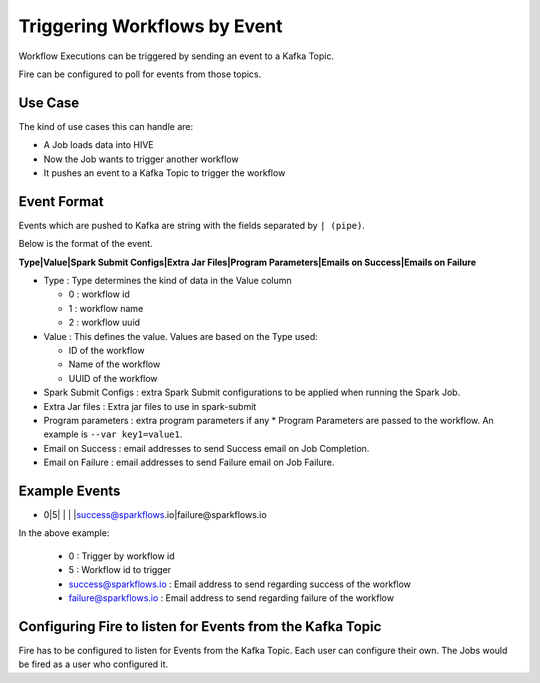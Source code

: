 Triggering Workflows by Event
==============================

Workflow Executions can be triggered by sending an event to a Kafka Topic.

Fire can be configured to poll for events from those topics.

Use Case
--------

The kind of use cases this can handle are:

* A Job loads data into HIVE
* Now the Job wants to trigger another workflow
* It pushes an event to a Kafka Topic to trigger the workflow

Event Format
-----------

Events which are pushed to Kafka are string with the fields separated by ``| (pipe)``.

Below is the format of the event.

**Type|Value|Spark Submit Configs|Extra Jar Files|Program Parameters|Emails on Success|Emails on Failure**

* Type : Type determines the kind of data in the Value column

  * 0 : workflow id
  * 1 : workflow name
  * 2 : workflow uuid

* Value : This defines the value. Values are based on the Type used:

  * ID of the workflow
  * Name of the workflow
  * UUID of the workflow
  
* Spark Submit Configs : extra Spark Submit configurations to be applied when running the Spark Job.
* Extra Jar files : Extra jar files to use in spark-submit
* Program parameters : extra program parameters if any
  * Program Parameters are passed to the workflow. An example is ``--var key1=value1``.
* Email on Success : email addresses to send Success email on Job Completion.
* Email on Failure : email addresses to send Failure email on Job Failure.


Example Events
--------------

* 0|5| | | |success@sparkflows.io|failure@sparkflows.io

In the above example:

  * 0 : Trigger by workflow id
  * 5 : Workflow id to trigger
  * success@sparkflows.io : Email address to send regarding success of the workflow
  * failure@sparkflows.io : Email address to send regarding failure of the workflow
  

Configuring Fire to listen for Events from the Kafka Topic
----------------------------------------------------------

Fire has to be configured to listen for Events from the Kafka Topic. Each user can configure their own. The Jobs would be fired as a user who configured it.



